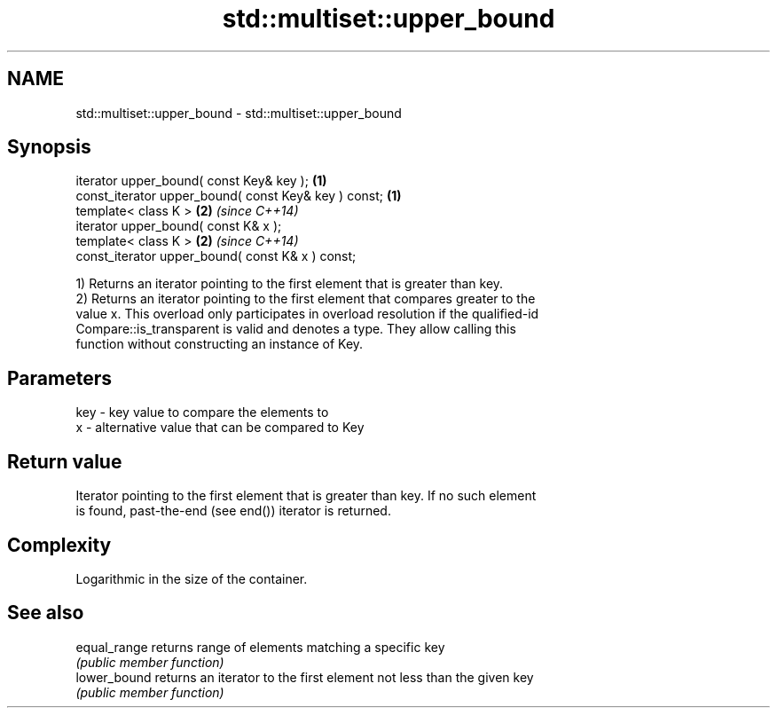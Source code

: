 .TH std::multiset::upper_bound 3 "2021.11.17" "http://cppreference.com" "C++ Standard Libary"
.SH NAME
std::multiset::upper_bound \- std::multiset::upper_bound

.SH Synopsis
   iterator upper_bound( const Key& key );             \fB(1)\fP
   const_iterator upper_bound( const Key& key ) const; \fB(1)\fP
   template< class K >                                 \fB(2)\fP \fI(since C++14)\fP
   iterator upper_bound( const K& x );
   template< class K >                                 \fB(2)\fP \fI(since C++14)\fP
   const_iterator upper_bound( const K& x ) const;

   1) Returns an iterator pointing to the first element that is greater than key.
   2) Returns an iterator pointing to the first element that compares greater to the
   value x. This overload only participates in overload resolution if the qualified-id
   Compare::is_transparent is valid and denotes a type. They allow calling this
   function without constructing an instance of Key.

.SH Parameters

   key - key value to compare the elements to
   x   - alternative value that can be compared to Key

.SH Return value

   Iterator pointing to the first element that is greater than key. If no such element
   is found, past-the-end (see end()) iterator is returned.

.SH Complexity

   Logarithmic in the size of the container.

.SH See also

   equal_range returns range of elements matching a specific key
               \fI(public member function)\fP
   lower_bound returns an iterator to the first element not less than the given key
               \fI(public member function)\fP
